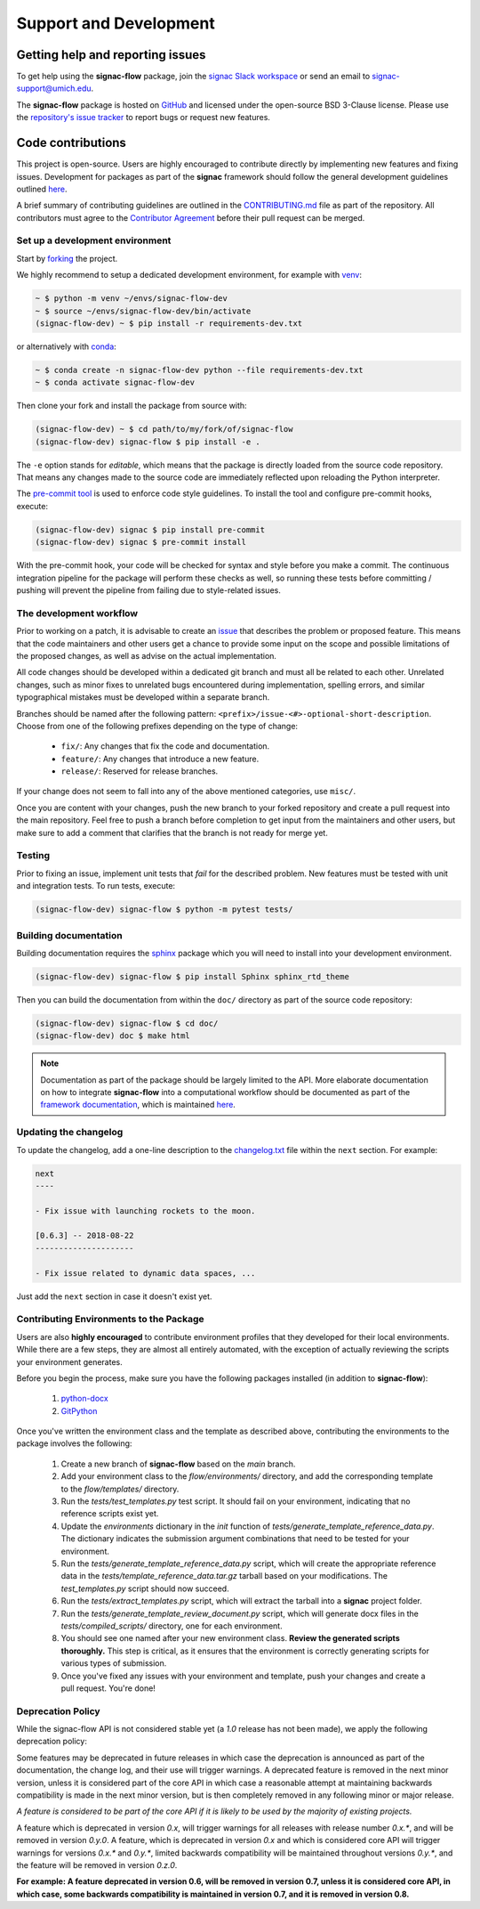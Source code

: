 .. _support:

=======================
Support and Development
=======================

Getting help and reporting issues
=================================

To get help using the **signac-flow** package, join the `signac Slack workspace <https://signac.io/slack-invite/>`_ or send an email to `signac-support@umich.edu <mailto:signac-support@umich.edu>`_.

The **signac-flow** package is hosted on `GitHub <https://github.com/glotzerlab/signac-flow>`_ and licensed under the open-source BSD 3-Clause license.
Please use the `repository's issue tracker <https://github.com/glotzerlab/signac-flow/issues>`_ to report bugs or request new features.

Code contributions
==================

This project is open-source.
Users are highly encouraged to contribute directly by implementing new features and fixing issues.
Development for packages as part of the **signac** framework should follow the general development guidelines outlined `here <http://docs.signac.io/en/latest/community.html#contributions>`__.

A brief summary of contributing guidelines are outlined in the `CONTRIBUTING.md <https://github.com/glotzerlab/signac-flow/blob/main/CONTRIBUTING.md>`_ file as part of the repository.
All contributors must agree to the `Contributor Agreement <https://github.com/glotzerlab/signac-flow/blob/main/ContributorAgreement.md>`_ before their pull request can be merged.

Set up a development environment
--------------------------------

Start by `forking <https://github.com/glotzerlab/signac-flow/fork>`_ the project.


We highly recommend to setup a dedicated development environment,
for example with `venv <https://docs.python.org/3/library/venv.html>`_:

.. code-block:: bash

    ~ $ python -m venv ~/envs/signac-flow-dev
    ~ $ source ~/envs/signac-flow-dev/bin/activate
    (signac-flow-dev) ~ $ pip install -r requirements-dev.txt

or alternatively with `conda <https://conda.io/docs/>`_:

.. code-block:: bash

    ~ $ conda create -n signac-flow-dev python --file requirements-dev.txt
    ~ $ conda activate signac-flow-dev

Then clone your fork and install the package from source with:

.. code-block:: bash

    (signac-flow-dev) ~ $ cd path/to/my/fork/of/signac-flow
    (signac-flow-dev) signac-flow $ pip install -e .

The ``-e`` option stands for *editable*, which means that the package is directly loaded from the source code repository.
That means any changes made to the source code are immediately reflected upon reloading the Python interpreter.

The `pre-commit tool <https://pre-commit.com/>`__ is used to enforce code style guidelines.
To install the tool and configure pre-commit hooks, execute:

.. code-block:: bash

    (signac-flow-dev) signac $ pip install pre-commit
    (signac-flow-dev) signac $ pre-commit install

With the pre-commit hook, your code will be checked for syntax and style before you make a commit.
The continuous integration pipeline for the package will perform these checks as well, so running these tests before committing / pushing will prevent the pipeline from failing due to style-related issues.

The development workflow
------------------------

Prior to working on a patch, it is advisable to create an `issue <https://github.com/glotzerlab/signac-flow/issues>`_ that describes the problem or proposed feature.
This means that the code maintainers and other users get a chance to provide some input on the scope and possible limitations of the proposed changes, as well as advise on the actual implementation.

All code changes should be developed within a dedicated git branch and must all be related to each other.
Unrelated changes, such as minor fixes to unrelated bugs encountered during implementation, spelling errors, and similar typographical mistakes must be developed within a separate branch.

Branches should be named after the following pattern: ``<prefix>/issue-<#>-optional-short-description``.
Choose from one of the following prefixes depending on the type of change:

  * ``fix/``: Any changes that fix the code and documentation.
  * ``feature/``: Any changes that introduce a new feature.
  * ``release/``: Reserved for release branches.

If your change does not seem to fall into any of the above mentioned categories, use ``misc/``.

Once you are content with your changes, push the new branch to your forked repository and create a pull request into the main repository.
Feel free to push a branch before completion to get input from the maintainers and other users, but make sure to add a comment that clarifies that the branch is not ready for merge yet.

Testing
-------

Prior to fixing an issue, implement unit tests that *fail* for the described problem.
New features must be tested with unit and integration tests.
To run tests, execute:

.. code-block:: bash

    (signac-flow-dev) signac-flow $ python -m pytest tests/


Building documentation
----------------------

Building documentation requires the `sphinx <http://www.sphinx-doc.org/en/master/>`_ package which you will need to install into your development environment.

.. code-block:: bash

   (signac-flow-dev) signac-flow $ pip install Sphinx sphinx_rtd_theme

Then you can build the documentation from within the ``doc/`` directory as part of the source code repository:

.. code-block:: bash

    (signac-flow-dev) signac-flow $ cd doc/
    (signac-flow-dev) doc $ make html

.. note::

    Documentation as part of the package should be largely limited to the API.
    More elaborate documentation on how to integrate **signac-flow** into a computational workflow should be documented as part of the `framework documentation <https://docs.signac.io>`_, which is maintained `here <https://github.com/glotzerlab/signac-docs>`__.


Updating the changelog
----------------------

To update the changelog, add a one-line description to the `changelog.txt <https://docs.signac.io/projects/flow/en/latest/changes.html>`_ file within the ``next`` section.
For example:

.. code-block:: bash

    next
    ----

    - Fix issue with launching rockets to the moon.

    [0.6.3] -- 2018-08-22
    ---------------------

    - Fix issue related to dynamic data spaces, ...

Just add the ``next`` section in case it doesn't exist yet.

Contributing Environments to the Package
----------------------------------------

Users are also **highly encouraged** to contribute environment profiles that they developed for their local environments.
While there are a few steps, they are almost all entirely automated, with the exception of actually reviewing the scripts your environment generates.

Before you begin the process, make sure you have the following packages installed (in addition to **signac-flow**):

  1. `python-docx <https://python-docx.readthedocs.io/en/latest/user/install.html#install>`_
  2. `GitPython <https://gitpython.readthedocs.io/en/stable/intro.html>`_

Once you've written the environment class and the template as described above, contributing the environments to the package involves the following:

  1. Create a new branch of **signac-flow** based on the *main* branch.
  2. Add your environment class to the *flow/environments/* directory, and add the corresponding template to the *flow/templates/* directory.
  3. Run the `tests/test_templates.py` test script. It should fail on your environment, indicating that no reference scripts exist yet.
  4. Update the `environments` dictionary in the `init` function of `tests/generate_template_reference_data.py`. The dictionary indicates the submission argument combinations that need to be tested for your environment.
  5. Run the `tests/generate_template_reference_data.py` script, which will create the appropriate reference data in the `tests/template_reference_data.tar.gz` tarball based on your modifications. The `test_templates.py` script should now succeed.
  6. Run the `tests/extract_templates.py` script, which will extract the tarball into a **signac** project folder.
  7. Run the `tests/generate_template_review_document.py` script, which will generate docx files in the *tests/compiled_scripts/* directory, one for each environment.
  8. You should see one named after your new environment class. **Review the generated scripts thoroughly.** This step is critical, as it ensures that the environment is correctly generating scripts for various types of submission.
  9. Once you've fixed any issues with your environment and template, push your changes and create a pull request. You're done!

.. _deprecation-policy:

Deprecation Policy
------------------

While the signac-flow API is not considered stable yet (a *1.0* release has not
been made), we apply the following deprecation policy:

Some features may be deprecated in future releases in which case the
deprecation is announced as part of the documentation, the change log, and
their use will trigger warnings.
A deprecated feature is removed in the next minor version, unless it is
considered part of the core API in which case a reasonable attempt at
maintaining backwards compatibility is made in the next minor version, but is
then completely removed in any following minor or major release.

*A feature is considered to be part of the core API if it is likely to be used by the majority of existing projects.*

A feature which is deprecated in version *0.x*, will trigger
warnings for all releases with release number *0.x.\**, and will be removed in
version *0.y.0*.
A feature, which is deprecated in version *0.x* and which is considered core
API will trigger warnings for versions *0.x.\** and *0.y.\**, limited backwards
compatibility will be maintained throughout versions *0.y.\**, and the feature
will be removed in version *0.z.0*.

**For example: A feature deprecated in version 0.6, will be removed in version 0.7, unless it is considered core API, in which case, some backwards compatibility is maintained in version 0.7, and it is removed in version 0.8.**
